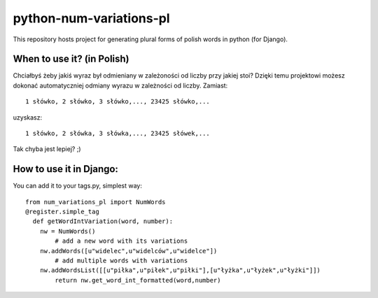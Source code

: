 ﻿=========================
python-num-variations-pl
=========================

This repository hosts project for generating plural forms of polish words in python (for Django).

When to use it? (in Polish)
============================

Chciałbyś żeby jakiś wyraz był odmieniany w zależoności od liczby przy jakiej stoi? Dzięki temu projektowi możesz dokonać automatyczniej odmiany wyrazu w zależności od liczby. Zamiast:
:: 
  1 słówko, 2 słówko, 3 słówko,..., 23425 słówko,...

uzyskasz:
::
  1 słówko, 2 słówka, 3 słówka,..., 23425 słówek,...

Tak chyba jest lepiej? ;)

How to use it in Django:
=========================

You can add it to your tags.py, simplest way: 
::
  from num_variations_pl import NumWords
  @register.simple_tag
    def getWordIntVariation(word, number):
      nw = NumWords()
	  # add a new word with its variations 
      nw.addWords([u"widelec",u"widelców",u"widelce"])
	  # add multiple words with variations
      nw.addWordsList([[u"piłka",u"piłek",u"piłki"],[u"łyżka",u"łyżek",u"łyżki"]])
	  return nw.get_word_int_formatted(word,number)
